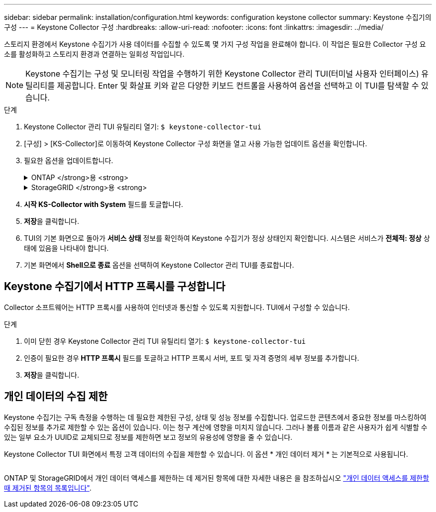 ---
sidebar: sidebar 
permalink: installation/configuration.html 
keywords: configuration keystone collector 
summary: Keystone 수집기의 구성 
---
= Keystone Collector 구성
:hardbreaks:
:allow-uri-read: 
:nofooter: 
:icons: font
:linkattrs: 
:imagesdir: ../media/


[role="lead"]
스토리지 환경에서 Keystone 수집기가 사용 데이터를 수집할 수 있도록 몇 가지 구성 작업을 완료해야 합니다. 이 작업은 필요한 Collector 구성 요소를 활성화하고 스토리지 환경과 연결하는 일회성 작업입니다.


NOTE: Keystone 수집기는 구성 및 모니터링 작업을 수행하기 위한 Keystone Collector 관리 TUI(터미널 사용자 인터페이스) 유틸리티를 제공합니다. Enter 및 화살표 키와 같은 다양한 키보드 컨트롤을 사용하여 옵션을 선택하고 이 TUI를 탐색할 수 있습니다.

.단계
. Keystone Collector 관리 TUI 유틸리티 열기:
`$ keystone-collector-tui`
. [구성] > [KS-Collector]로 이동하여 Keystone Collector 구성 화면을 열고 사용 가능한 업데이트 옵션을 확인합니다.
. 필요한 옵션을 업데이트합니다.
+
.ONTAP </strong>용 <strong>
[%collapsible]
====
** * ONTAP 사용량 수집 *: 이 옵션을 사용하면 ONTAP에 대한 사용 데이터를 수집할 수 있습니다. Active IQ Unified Manager(Unified Manager) 서버 및 서비스 계정의 세부 정보를 추가합니다.
** * ONTAP 성능 데이터 수집 *: 이 옵션을 사용하면 ONTAP에 대한 성능 데이터를 수집할 수 있습니다. 이 기능은 기본적으로 비활성화되어 있습니다. SLA를 위해 사용자 환경에서 성능 모니터링이 필요한 경우 이 옵션을 활성화하십시오. Unified Manager 데이터베이스 사용자 계정 세부 정보를 제공합니다. 데이터베이스 사용자를 만드는 방법에 대한 자세한 내용은 을 참조하십시오 link:../addl-req.html["Unified Manager 사용자 생성"].
** * 개인 데이터 제거 *: 이 옵션은 고객의 특정 개인 데이터를 제거하며 기본적으로 활성화됩니다. 이 옵션이 활성화된 경우 메트릭에서 제외되는 데이터에 대한 자세한 내용은 을 참조하십시오 link:../installation/configuration.html#limit-collection-of-private-data["개인 데이터의 수집 제한"].


====
+
.StorageGRID </strong>용 <strong>
[%collapsible]
====
** * Collect StorageGRID usage *: 이 옵션을 사용하면 노드 사용 세부 정보를 수집할 수 있습니다. StorageGRID 노드 주소 및 사용자 세부 정보를 추가합니다.
** * 개인 데이터 제거 *: 이 옵션은 고객의 특정 개인 데이터를 제거하며 기본적으로 활성화됩니다. 이 옵션이 활성화된 경우 메트릭에서 제외되는 데이터에 대한 자세한 내용은 을 참조하십시오 link:../configuration.html#limit-collection-of-private-data["개인 데이터의 수집 제한"].


====
. ** 시작 KS-Collector with System** 필드를 토글합니다.
. ** 저장**을 클릭합니다.image:tui-1.png[""]
. TUI의 기본 화면으로 돌아가 ** 서비스 상태** 정보를 확인하여 Keystone 수집기가 정상 상태인지 확인합니다. 시스템은 서비스가 ** 전체적: 정상** 상태에 있음을 나타내야 합니다.image:tui-2.png[""]
. 기본 화면에서 ** Shell으로 종료** 옵션을 선택하여 Keystone Collector 관리 TUI를 종료합니다.




== Keystone 수집기에서 HTTP 프록시를 구성합니다

Collector 소프트웨어는 HTTP 프록시를 사용하여 인터넷과 통신할 수 있도록 지원합니다. TUI에서 구성할 수 있습니다.

.단계
. 이미 닫힌 경우 Keystone Collector 관리 TUI 유틸리티 열기:
`$ keystone-collector-tui`
. 인증이 필요한 경우** HTTP 프록시** 필드를 토글하고 HTTP 프록시 서버, 포트 및 자격 증명의 세부 정보를 추가합니다.
. ** 저장**을 클릭합니다.image:tui-3.png[""]




== 개인 데이터의 수집 제한

Keystone 수집기는 구독 측정을 수행하는 데 필요한 제한된 구성, 상태 및 성능 정보를 수집합니다. 업로드한 콘텐츠에서 중요한 정보를 마스킹하여 수집된 정보를 추가로 제한할 수 있는 옵션이 있습니다. 이는 청구 계산에 영향을 미치지 않습니다. 그러나 볼륨 이름과 같은 사용자가 쉽게 식별할 수 있는 일부 요소가 UUID로 교체되므로 정보를 제한하면 보고 정보의 유용성에 영향을 줄 수 있습니다.

Keystone Collector TUI 화면에서 특정 고객 데이터의 수집을 제한할 수 있습니다. 이 옵션 * 개인 데이터 제거 * 는 기본적으로 사용됩니다.

image:tui-4.png[""]

ONTAP 및 StorageGRID에서 개인 데이터 액세스를 제한하는 데 제거된 항목에 대한 자세한 내용은 을 참조하십시오 link:../installation/data-collection.html["개인 데이터 액세스를 제한할 때 제거된 항목의 목록입니다"].
